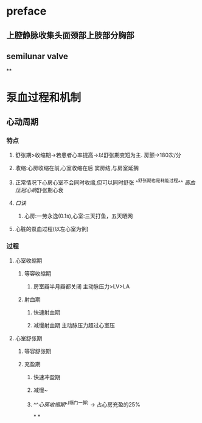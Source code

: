 * preface
** 上腔静脉收集头面颈部上肢部分胸部
** [[../assets/image_1642405756541_0.png]]semilunar valve
**
* 泵血过程和机制
** 心动周期
*** [[../assets/image_1642404284921_0.png]]
*** 特点
**** 舒张期>收缩期→若患者心率提高→以舒张期变短为主. 房颤→180次/分
**** 收缩:心房收缩在前,心室收缩在后 窦房结,与房室延搁
**** 正常情况下心房心室不会同时收缩,但可以同时舒张 ^^舒张期也是耗能过程^^ [[高血压]][[冠心病]]舒张期心衰
**** [[口诀]]
***** 心房:一劳永逸(0.1s),心室:三天打鱼，五天晒网
**** 心脏的泵血过程(以左心室为例)
*** 过程
**** 心室收缩期
***** 等容收缩期
****** 房室瓣半月瓣都关闭  主动脉压力>LV>LA
***** 射血期
****** 快速射血期
****** 减慢射血期 主动脉压力超过心室压
**** 心室舒张期
***** 等容舒张期
***** 充盈期
****** 快速冲盈期
****** 减慢~
****** ^^[[心房收缩期]]^^(临门一脚)  → 占心房充盈的25%
*
*